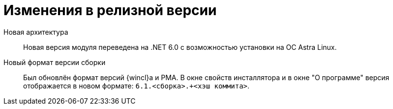 = Изменения в релизной версии

Новая архитектура::
Новая версия модуля переведена на .NET 6.0 с возможностью установки на ОС Astra Linux.

Новый формат версии сборки::
Был обновлён формат версий {wincl}а и РМА. В окне свойств инсталлятора и в окне "О программе" версия отображается в новом формате: `6.1.<сборка>.+<хэш коммита>`.
